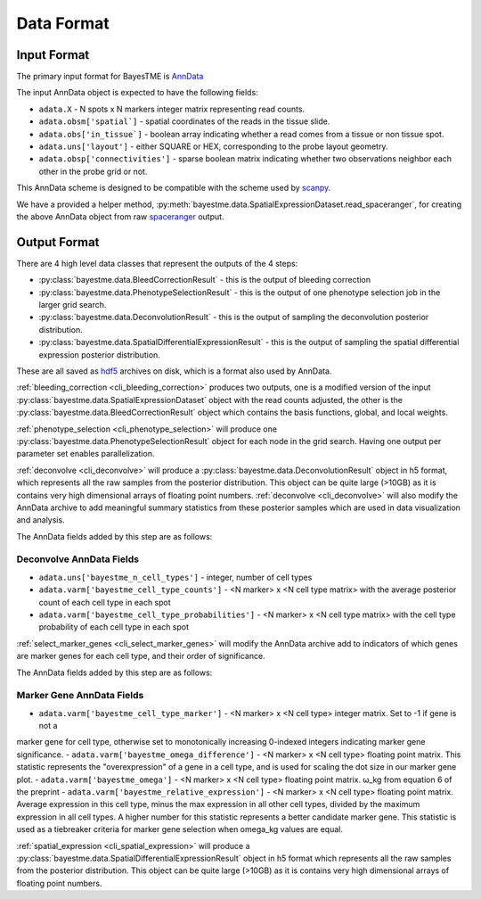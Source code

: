 Data Format
===========

Input Format
------------

The primary input format for BayesTME is `AnnData <https://anndata.readthedocs.io/en/latest/>`_

The input AnnData object is expected to have the following fields:

- ``adata.X`` - N spots x N markers integer matrix representing read counts.
- ``adata.obsm['spatial`]`` - spatial coordinates of the reads in the tissue slide.
- ``adata.obs['in_tissue`]`` - boolean array indicating whether a read comes from a tissue or non tissue spot.
- ``adata.uns['layout']`` - either SQUARE or HEX, corresponding to the probe layout geometry.
- ``adata.obsp['connectivities']`` - sparse boolean matrix indicating whether two observations neighbor each other in the probe grid or not.

This AnnData scheme is designed to be compatible with the scheme used by `scanpy <https://scanpy.readthedocs.io/en/stable/index.html>`_.

We have a provided a helper method, :py:meth:`bayestme.data.SpatialExpressionDataset.read_spaceranger`,
for creating the above AnnData object from raw `spaceranger <https://github.com/sbooeshaghi/spaceranger>`_ output.


Output Format
-------------

There are 4 high level data classes that represent the outputs of the 4 steps:

- :py:class:`bayestme.data.BleedCorrectionResult` - this is the output of bleeding correction
- :py:class:`bayestme.data.PhenotypeSelectionResult` - this is the output of one phenotype selection job in the larger grid search.
- :py:class:`bayestme.data.DeconvolutionResult` -  this is the output of sampling the deconvolution posterior distribution.
- :py:class:`bayestme.data.SpatialDifferentialExpressionResult` - this is the output of sampling the spatial differential expression posterior distribution.

These are all saved as `hdf5 <https://en.wikipedia.org/wiki/Hierarchical_Data_Format>`_ archives on disk, which is a format also used by AnnData.

:ref:`bleeding_correction <cli_bleeding_correction>` produces two outputs, one is a modified version of the input
:py:class:`bayestme.data.SpatialExpressionDataset` object with the read counts adjusted,
the other is the :py:class:`bayestme.data.BleedCorrectionResult` object which contains the basis functions,
global, and local weights.

:ref:`phenotype_selection <cli_phenotype_selection>` will produce one :py:class:`bayestme.data.PhenotypeSelectionResult` object
for each node in the grid search. Having one output per parameter set enables parallelization.

:ref:`deconvolve <cli_deconvolve>` will produce a :py:class:`bayestme.data.DeconvolutionResult` object in h5 format,
which represents all the raw samples from the posterior distribution.
This object can be quite large (>10GB) as it is contains very high dimensional arrays of floating point numbers.
:ref:`deconvolve <cli_deconvolve>` will also modify the AnnData archive to add meaningful summary statistics
from these posterior samples which are used in data visualization and analysis.

The AnnData fields added by this step are as follows:

Deconvolve AnnData Fields
^^^^^^^^^^^^^^^^^^^^^^^^^

- ``adata.uns['bayestme_n_cell_types']`` - integer, number of cell types
- ``adata.varm['bayestme_cell_type_counts']`` - <N marker> x <N cell type matrix> with the average posterior count of each cell type in each spot
- ``adata.varm['bayestme_cell_type_probabilities']`` - <N marker> x <N cell type matrix> with the cell type probability of each cell type in each spot


:ref:`select_marker_genes <cli_select_marker_genes>` will modify the AnnData archive add to indicators of which genes are
marker genes for each cell type, and their order of significance.

The AnnData fields added by this step are as follows:

Marker Gene AnnData Fields
^^^^^^^^^^^^^^^^^^^^^^^^^^

- ``adata.varm['bayestme_cell_type_marker']`` - <N marker> x <N cell type> integer matrix. Set to -1 if gene is not a
marker gene for cell type, otherwise set to monotonically increasing 0-indexed integers indicating marker gene
significance.
- ``adata.varm['bayestme_omega_difference']`` - <N marker> x <N cell type> floating point matrix. This statistic
represents the "overexpression" of a gene in a cell type, and is used for scaling the dot size in our marker gene plot.
- ``adata.varm['bayestme_omega']`` - <N marker> x <N cell type> floating point matrix.
ω_kg from equation 6 of the preprint
- ``adata.varm['bayestme_relative_expression']`` - <N marker> x <N cell type> floating point matrix. Average expression
in this cell type, minus the max expression in all other cell types, divided by the maximum expression in all
cell types. A higher number for this statistic represents a better candidate marker gene. This statistic is used as
a tiebreaker criteria for marker gene selection when omega_kg values are equal.


:ref:`spatial_expression <cli_spatial_expression>` will produce a :py:class:`bayestme.data.SpatialDifferentialExpressionResult`
object in h5 format which represents all the raw samples from the posterior distribution.
This object can be quite large (>10GB) as it is contains very high dimensional arrays of floating point numbers.
